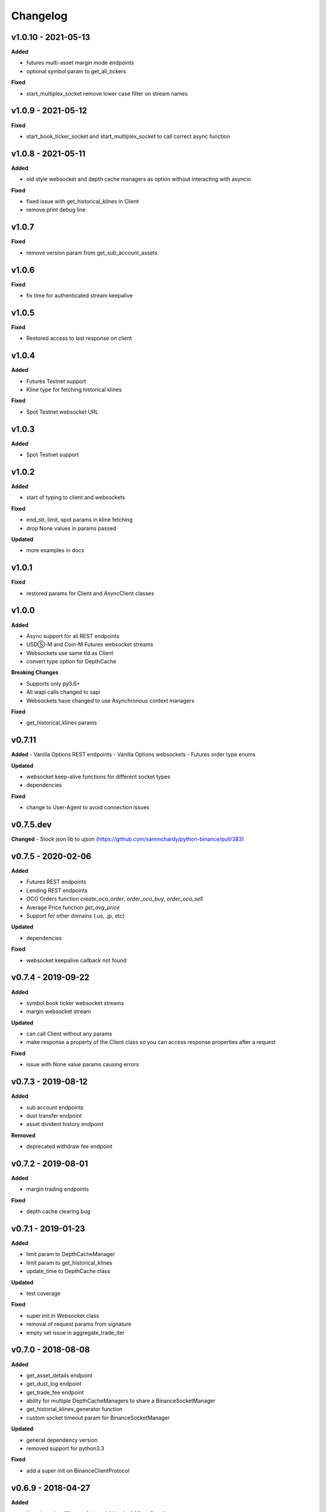 Changelog
=========

v1.0.10 - 2021-05-13
^^^^^^^^^^^^^^^^^^^^

**Added**

- futures multi-asset margin mode endpoints
- optional symbol param to get_all_tickers

**Fixed**

- start_multiplex_socket remove lower case filter on stream names

v1.0.9 - 2021-05-12
^^^^^^^^^^^^^^^^^^^

**Fixed**

- start_book_ticker_socket and start_multiplex_socket to call correct async function

v1.0.8 - 2021-05-11
^^^^^^^^^^^^^^^^^^^

**Added**

- old style websocket and depth cache managers as option without interacting with asyncio

**Fixed**

- fixed issue with get_historical_klines in Client
- remove print debug line

v1.0.7
^^^^^^

**Fixed**

- remove version param from get_sub_account_assets

v1.0.6
^^^^^^

**Fixed**

- fix time for authenticated stream keepalive

v1.0.5
^^^^^^

**Fixed**

- Restored access to last response on client

v1.0.4
^^^^^^

**Added**

- Futures Testnet support
- Kline type for fetching historical klines

**Fixed**

- Spot Testnet websocket URL

v1.0.3
^^^^^^

**Added**

- Spot Testnet support

v1.0.2
^^^^^^

**Added**

- start of typing to client and websockets

**Fixed**

- end_str, limit, spot params in kline fetching
- drop None values in params passed

**Updated**

- more examples in docs

v1.0.1
^^^^^^

**Fixed**

- restored params for Client and AsyncClient classes

v1.0.0
^^^^^^

**Added**

- Async support for all REST endpoints
- USDⓈ-M and Coin-M Futures websocket streams
- Websockets use same tld as Client
- convert type option for DepthCache

**Breaking Changes**

- Supports only py3.6+
- All wapi calls changed to sapi
- Websockets have changed to use Asynchronous context managers

**Fixed**

- get_historical_klines params

v0.7.11
^^^^^^^

**Added**
- Vanilla Options REST endpoints
- Vanilla Options websockets
- Futures order type enums

**Updated**

- websocket keep-alive functions for different socket types
- dependencies

**Fixed**

- change to User-Agent to avoid connection issues

v0.7.5.dev
^^^^^^^^^^
**Changed**
- Stock json lib to ujson (https://github.com/sammchardy/python-binance/pull/383)

v0.7.5 - 2020-02-06
^^^^^^^^^^^^^^^^^^^

**Added**

- Futures REST endpoints
- Lending REST endpoints
- OCO Orders function `create_oco_order`, `order_oco_buy`, `order_oco_sell`
- Average Price function `get_avg_price`
- Support for other domains (.us, .jp, etc)

**Updated**

- dependencies

**Fixed**

- websocket keepalive callback not found

v0.7.4 - 2019-09-22
^^^^^^^^^^^^^^^^^^^

**Added**

- symbol book ticker websocket streams
- margin websocket stream

**Updated**

- can call Client without any params
- make response a property of the Client class so you can access response properties after a request

**Fixed**

- issue with None value params causing errors

v0.7.3 - 2019-08-12
^^^^^^^^^^^^^^^^^^^

**Added**

- sub account endpoints
- dust transfer endpoint
- asset divident history endpoint

**Removed**

- deprecated withdraw fee endpoint

v0.7.2 - 2019-08-01
^^^^^^^^^^^^^^^^^^^

**Added**

- margin trading endpoints

**Fixed**

- depth cache clearing bug

v0.7.1 - 2019-01-23
^^^^^^^^^^^^^^^^^^^

**Added**

- limit param to DepthCacheManager
- limit param to get_historical_klines
- update_time to DepthCache class

**Updated**

- test coverage

**Fixed**

- super init in Websocket class
- removal of request params from signature
- empty set issue in aggregate_trade_iter


v0.7.0 - 2018-08-08
^^^^^^^^^^^^^^^^^^^

**Added**

- get_asset_details endpoint
- get_dust_log endpoint
- get_trade_fee endpoint
- ability for multiple DepthCacheManagers to share a BinanceSocketManager
- get_historial_klines_generator function
- custom socket timeout param for BinanceSocketManager

**Updated**

- general dependency version
- removed support for python3.3

**Fixed**

- add a super init on BinanceClientProtocol

v0.6.9 - 2018-04-27
^^^^^^^^^^^^^^^^^^^

**Added**

- timestamp in milliseconds to `get_historical_klines` function
- timestamp in milliseconds to `aggregate_trade_iter` function

**Fixed**

- Don't close user stream listen key on socket close

v0.6.8 - 2018-03-29
^^^^^^^^^^^^^^^^^^^

**Added**

- `get_withdraw_fee` function

**Fixed**

- Remove unused LISTENKEY_NOT_EXISTS
- Optimise the historical klines function to reduce requests
- Issue with end_time in aggregate trade iterator

v0.6.7 - 2018-03-14
^^^^^^^^^^^^^^^^^^^

**Fixed**

- Issue with `get_historical_klines` when response had exactly 500 results
- Changed BinanceResponseException to BinanceRequestException
- Set default code value in BinanceApiException properly

v0.6.6 - 2018-02-17
^^^^^^^^^^^^^^^^^^^

**Fixed**

- User stream websocket keep alive strategy updated

v0.6.5 - 2018-02-13
^^^^^^^^^^^^^^^^^^^

**Fixed**

- `get_historical_klines` response for month interval

v0.6.4 - 2018-02-09
^^^^^^^^^^^^^^^^^^^

**Added**

- system status endpoint `get_system_status`

v0.6.3 - 2018-01-29
^^^^^^^^^^^^^^^^^^^

**Added**

- mini ticker socket function `start_miniticker_socket`
- aggregate trade iterator `aggregate_trade_iter`

**Fixes**

- clean up `interval_to_milliseconds` logic
- general doc and file cleanups

v0.6.2 - 2018-01-12
^^^^^^^^^^^^^^^^^^^

**Fixes**

- fixed handling Binance errors that aren't JSON objects

v0.6.1 - 2018-01-10
^^^^^^^^^^^^^^^^^^^

**Fixes**

- added missing dateparser dependency to setup.py
- documentation fixes

v0.6.0 - 2018-01-09
^^^^^^^^^^^^^^^^^^^

New version because why not.

**Added**

- get_historical_klines function to fetch klines for any date range
- ability to override requests parameters globally
- error on websocket disconnect
- example related to blog post

**Fixes**

- documentation fixes

v0.5.17 - 2018-01-08
^^^^^^^^^^^^^^^^^^^^

**Added**

- check for name parameter in withdraw, set to asset parameter if not passed

**Update**

- Windows install error documentation

**Removed**

- reference to disable_validation in documentation

v0.5.16 - 2018-01-06
^^^^^^^^^^^^^^^^^^^^

**Added**

- addressTag documentation to withdraw function
- documentation about requests proxy environment variables

**Update**

- FAQ for signature error with solution to regenerate API key
- change create_order to create_test_order in example

**Fixed**

- reference to BinanceAPIException in documentation

v0.5.15 - 2018-01-03
^^^^^^^^^^^^^^^^^^^^

**Fixed**

- removed all references to WEBSOCKET_DEPTH_1 enum

v0.5.14 - 2018-01-02
^^^^^^^^^^^^^^^^^^^^

**Added**

- Wait for depth cache socket to start
- check for sequential depth cache messages

**Updated**

- documentation around depth websocket and diff and partial responses

**Removed**

- Removed unused WEBSOCKET_DEPTH_1 enum
- removed unused libraries and imports

v0.5.13 - 2018-01-01
^^^^^^^^^^^^^^^^^^^^

**Fixed**

- Signature invalid error

v0.5.12 - 2017-12-29
^^^^^^^^^^^^^^^^^^^^

**Added**

- get_asset_balance helper function to fetch an individual asset's balance

**Fixed**

- added timeout to requests call to prevent hanging
- changed variable type to str for price parameter when creating an order
- documentation fixes

v0.5.11 - 2017-12-28
^^^^^^^^^^^^^^^^^^^^

**Added**

- refresh interval parameter to depth cache to keep it fresh, set default at 30 minutes

**Fixed**

- watch depth cache socket before fetching order book to replay any messages

v0.5.10 - 2017-12-28
^^^^^^^^^^^^^^^^^^^^

**Updated**

- updated dependencies certifi and cryptography to help resolve signature error

v0.5.9 - 2017-12-26
^^^^^^^^^^^^^^^^^^^

**Fixed**

- fixed websocket reconnecting, was no distinction between manual close or network error

v0.5.8 - 2017-12-25
^^^^^^^^^^^^^^^^^^^

**Changed**

- change symbol parameter to optional for get_open_orders function
- added listenKey parameter to stream_close function

**Added**

- get_account_status function that was missed

v0.5.7 - 2017-12-24
^^^^^^^^^^^^^^^^^^^

**Changed**

- change depth cache callback parameter to optional

**Added**

- note about stopping Twisted reactor loop to exit program

v0.5.6 - 2017-12-20
^^^^^^^^^^^^^^^^^^^

**Added**

- get_symbol_info function to simplify getting info about a particular symbol

v0.5.5 - 2017-12-19
^^^^^^^^^^^^^^^^^^^

**Changed**

- Increased default limit for order book on depth cache from 10 to 500

v0.5.4 - 2017-12-14
^^^^^^^^^^^^^^^^^^^

**Added**

- symbol property made public on DepthCache class

**Changed**

- Enums now also accessible from binance.client.Client and binance.websockets.BinanceSocketManager

v0.5.3 - 2017-12-09
^^^^^^^^^^^^^^^^^^^

**Changed**

- User stream refresh timeout from 50 minutes to 30 minutes
- User stream socket listen key change check simplified

v0.5.2 - 2017-12-08
^^^^^^^^^^^^^^^^^^^

**Added**

- start_multiplex_socket function to BinanceSocketManager to create multiplexed streams

v0.5.1 - 2017-12-06
^^^^^^^^^^^^^^^^^^^

**Added**

- Close method for DepthCacheManager

**Fixes**

- Fixed modifying array error message when closing the BinanceSocketManager

v0.5.0 - 2017-12-05
^^^^^^^^^^^^^^^^^^^

Updating to match new API documentation

**Added**

- Recent trades endpoint
- Historical trades endpoint
- Order response type option
- Check for invalid user stream listen key in socket to keep connected

**Fixes**

- Fixed exchange info endpoint as it was renamed slightly

v0.4.3 - 2017-12-04
^^^^^^^^^^^^^^^^^^^

**Fixes**

- Fixed stopping sockets where they were reconnecting
- Fixed websockets unable to be restarted after close
- Exception in parsing non-JSON websocket message

v0.4.2 - 2017-11-30
^^^^^^^^^^^^^^^^^^^

**Removed**

- Removed websocket update time as 0ms option is not available

v0.4.1 - 2017-11-24
^^^^^^^^^^^^^^^^^^^

**Added**

- Reconnecting websockets, automatic retry on disconnect

v0.4.0 - 2017-11-19
^^^^^^^^^^^^^^^^^^^

**Added**

- Get deposit address endpoint
- Upgraded withdraw endpoints to v3
- New exchange info endpoint with rate limits and full symbol info

**Removed**

- Order validation to return at a later date

v0.3.8 - 2017-11-17
^^^^^^^^^^^^^^^^^^^

**Fixes**

- Fix order validation for market orders
- WEBSOCKET_DEPTH_20 value, 20 instead of 5
- General tidy up

v0.3.7 - 2017-11-16
^^^^^^^^^^^^^^^^^^^

**Fixes**

- Fix multiple depth caches sharing a cache by initialising bid and ask objects each time

v0.3.6 - 2017-11-15
^^^^^^^^^^^^^^^^^^^

**Fixes**

- check if Reactor is already running

v0.3.5 - 2017-11-06
^^^^^^^^^^^^^^^^^^^

**Added**

- support for BNB market

**Fixes**

- fixed error if new market type is created that we don't know about

v0.3.4 - 2017-10-31
^^^^^^^^^^^^^^^^^^^

**Added**

- depth parameter to depth socket
- interval parameter to kline socket
- update time parameter for compatible sockets
- new enums for socket depth and update time values
- better websocket documentation

**Changed**

- Depth Cache Manager uses 0ms socket update time
- connection key returned when creating socket, this key is then used to stop it

**Fixes**

- General fixes

v0.3.3 - 2017-10-31
^^^^^^^^^^^^^^^^^^^

**Fixes**

- Fixes for broken tests

v0.3.2 - 2017-10-30
^^^^^^^^^^^^^^^^^^^

**Added**

- More test coverage of requests

**Fixes**

- Order quantity validation fix

v0.3.1 - 2017-10-29
^^^^^^^^^^^^^^^^^^^

**Added**

- Withdraw exception handler with translation of obscure error

**Fixes**

- Validation fixes

v0.3.0 - 2017-10-29
^^^^^^^^^^^^^^^^^^^

**Added**

- Withdraw endpoints
- Order helper functions

v0.2.0 - 2017-10-27
^^^^^^^^^^^^^^^^^^^

**Added**

- Symbol Depth Cache

v0.1.6 - 2017-10-25
^^^^^^^^^^^^^^^^^^^

**Changes**

- Upgrade to v3 signed endpoints
- Update function documentation


v0.1.5 - 2017-09-12
^^^^^^^^^^^^^^^^^^^

**Changes**

- Added get_all_tickers call
- Added get_orderbook_tickers call
- Added some FAQs

**Fixes**

- Fix error in enum value

v0.1.4 - 2017-09-06
^^^^^^^^^^^^^^^^^^^

**Changes**

- Added parameter to disable client side order validation

v0.1.3 - 2017-08-26
^^^^^^^^^^^^^^^^^^^

**Changes**

- Updated documentation

**Fixes**

- Small bugfix

v0.1.2 - 2017-08-25
^^^^^^^^^^^^^^^^^^^

**Added**

- Travis.CI and Coveralls support

**Changes**

- Validation for pairs using public endpoint

v0.1.1 - 2017-08-17
^^^^^^^^^^^^^^^^^^^

**Added**

- Validation for HSR/BTC pair

v0.1.0 - 2017-08-16
^^^^^^^^^^^^^^^^^^^

Websocket release

**Added**

- Websocket manager
- Order parameter validation
- Order and Symbol enums
- API Endpoints for Data Streams

v0.0.2 - 2017-08-14
^^^^^^^^^^^^^^^^^^^

Initial version

**Added**

- General, Market Data and Account endpoints
